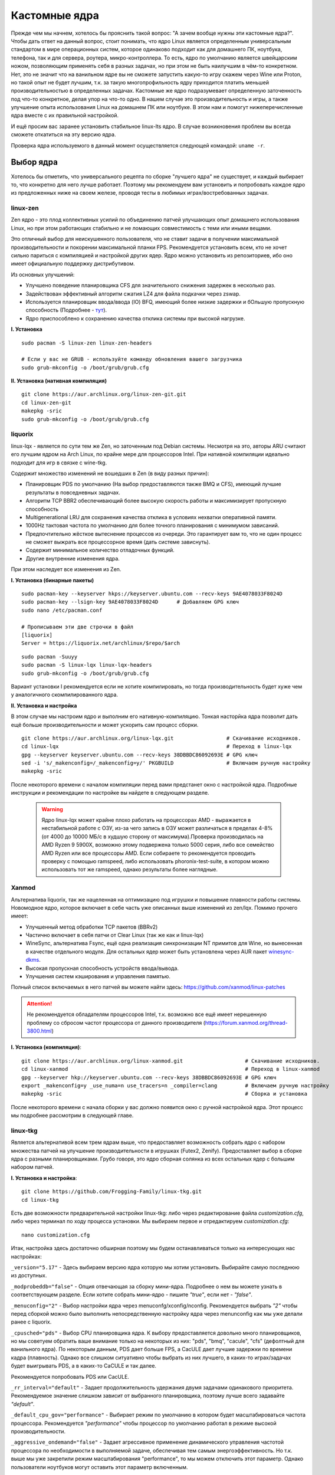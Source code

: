 .. ARU (c) 2018 - 2022, Pavel Priluckiy, Vasiliy Stelmachenok and contributors

   ARU is licensed under a
   Creative Commons Attribution-ShareAlike 4.0 International License.

   You should have received a copy of the license along with this
   work. If not, see <https://creativecommons.org/licenses/by-sa/4.0/>.

.. _custom-kernels:

*****************
Кастомные ядра
*****************

Прежде чем мы начнем, хотелось бы прояснить такой вопрос: "А зачем
вообще нужны эти кастомные ядра?". Чтобы дать ответ на данный вопрос,
стоит понимать, что ядро Linux является определенным универсальным
стандартом в мире операционных систем, которое одинаково подходит как
для домашнего ПК, ноутбука, телефона, так и для сервера, роутера,
микро-контроллера. То есть, ядро по умолчанию является швейцарским
ножом, позволяющим применять себя в разных задачах, но при этом не
быть наилучшим в чём-то конкретном. Нет, это не значит что на
ванильном ядре вы не сможете запустить какую-то игру скажем через Wine
или Proton, но такой опыт не будет лучшим, т.к. за такую
многопрофильность ядру приходится платить меньшей производительностью
в определенных задачах. Кастомные же ядро подразумевает определенную
заточенность под что-то конкретное, делая упор на что-то одно. В нашем
случае это производительность и игры, а также улучшение опыта
использования Linux на домашнем ПК или ноутбуке. В этом нам и помогут
нижеперечисленные ядра вместе с их правильной настройкой.

И ещё просим вас заранее установить стабильное linux-lts ядро. В
случае возникновения проблем вы всегда сможете откатиться на эту
версию ядра.

Проверка ядра используемого в данный момент осуществляется следующей
командой: ``uname -r``.

.. index:: kernel
.. _kernel_choose:

=============
Выбор ядра
=============

Хотелось бы отметить, что универсального рецепта по сборке "лучшего
ядра" не существует, и каждый выбирает то, что конкретно для него
лучше работает. Поэтому мы рекомендуем вам установить и попробовать
каждое ядро из предложенных ниже на своем железе, проводя тесты в
любимых играх/востребованных задачах.

.. index:: kernel, zen, native-compilation
.. _linux-zen:

----------
linux-zen
----------

Zen ядро - это плод коллективных усилий по объединению патчей
улучшающих опыт домашнего использования Linux, но при этом работающих
стабильно и не ломающих совместимость с теми или иными вещами.

Это отличный выбор для неискушенного пользователя, что не ставит
задачи в получении максимальной производительности и покорении
максимальной планки FPS. Рекомендуется установить всем, кто не хочет
сильно париться с компиляцией и настройкой других ядер. Ядро можно
установить из репозиториев, ибо оно имеет официальную поддержку
дистрибутивом.

Из основных улучшений:

- Улучшено поведение планировщика CFS для значительного снижения
  задержек в несколько раз.
- Задействован эффективный алгоритм сжатия LZ4 для файла подкачки
  через zswap.
- Используется планировщик ввода/ввода (IO) BFQ, имеющий более низкие
  задержки и бОльшую пропускную способность (Подробнее - `тут
  <https://www.kernel.org/doc/html/latest/block/bfq-iosched.html#when-may-bfq-be-useful>`_).
- Ядро приспособлено к сохранению качества отклика системы при
  высокой нагрузке.

**I. Установка** ::

  sudo pacman -S linux-zen linux-zen-headers

  # Если у вас не GRUB - используйте команду обновления вашего загрузчика
  sudo grub-mkconfig -o /boot/grub/grub.cfg

**II. Установка (нативная компиляция)** ::

  git clone https://aur.archlinux.org/linux-zen-git.git
  cd linux-zen-git
  makepkg -sric
  sudo grub-mkconfig -o /boot/grub/grub.cfg


.. index:: kernel, liquorix, lqx, native-compilation
.. _linux-lqx:

------------
liquorix
------------

linux-lqx - является по сути тем же Zen, но заточенным под Debian
системы. Несмотря на это, авторы ARU считают его лучшим ядром на Arch
Linux, по крайне мере для процессоров Intel. При нативной компиляции
идеально подходит для игр в связке с wine-tkg.

Содержит множество изменений не вошедших в Zen (в виду разных причин):

- Планировщик PDS по умолчанию (На выбор предоставляются также BMQ и
  CFS), имеющий лучшие результаты в повседневных задачах.

- Алгоритм TCP BBR2 обеспечивающий более высокую скорость работы и
  максимизирует пропускную способность

- Multigenerational LRU для сохранения качества отклика в условиях
  нехватки оперативной памяти.

- 1000Hz тактовая частота по умолчанию для более точного планирования
  с минимумом зависаний.

- Предпочтительно жёсткое вытеснение процессов из очереди. Это
  гарантирует вам то, что не один процесс не сможет выжрать все
  процессорное время (дать системе зависнуть).

- Содержит минимальное количество отладочных функций.

- Другие внутренние изменения ядра.

При этом наследует все изменения из Zen.

**I. Установка (бинарные пакеты)** ::

  sudo pacman-key --keyserver hkps://keyserver.ubuntu.com --recv-keys 9AE4078033F8024D
  sudo pacman-key --lsign-key 9AE4078033F8024D      # Добавляем GPG ключ
  sudo nano /etc/pacman.conf

  # Прописываем эти две строчки в файл
  [liquorix]
  Server = https://liquorix.net/archlinux/$repo/$arch

.. image:: images/custom-kernels-16.png

::

  sudo pacman -Suuyy
  sudo pacman -S linux-lqx linux-lqx-headers
  sudo grub-mkconfig -o /boot/grub/grub.cfg

Вариант установки I рекомендуется если не хотите компилировать, но
тогда производительность будет хуже чем у аналогичного
скомпилированного ядра.

**II. Установка и настройка**

В этом случае мы настроим ядро и выполним его нативную-компиляцию.
Тонкая насторйка ядра позволит дать ещё больше производительности и
может ускорить сам процесс сборки. ::

  git clone https://aur.archlinux.org/linux-lqx.git                 # Скачивание исходников.
  cd linux-lqx                                                      # Переход в linux-lqx
  gpg --keyserver keyserver.ubuntu.com --recv-keys 38DBBDC86092693E # GPG ключ
  sed -i 's/_makenconfig=/_makenconfig=y/' PKGBUILD                 # Включаем ручную настройку
  makepkg -sric

После некоторого времени с началом компиляции перед вами предстанет
окно с настройкой ядра. Подробные инструкции и рекомендации по
настройке вы найдете в следующем разделе.

.. image:: images/lqx-menunconfig.png

.. index:: kernel, xanmod, native-compilation
.. _linux-xanmod:

  .. warning:: Ядро linux-lqx может крайне плохо работать на процессорах AMD - выражается в нестабильной работе с ОЗУ, из-за чего запись в ОЗУ может различаться в пределах 4-8% (от 4000 до 10000 МБ/с в худшую сторону от максимума).Проверка производилась на AMD Ryzen 9 5900X, возможно этому подвержена только 5000 серия, либо все семейство AMD Ryzen или все процессоры AMD. Если собираете то рекомендуется проводить проверку с помощью ramspeed, либо использовать phoronix-test-suite, в котором можно использовать тот же ramspeed, однако результаты более наглядные.

-------
Xanmod
-------

Альтернатива liquorix, так же нацеленная на оптимизацию под игрушки и
повышение плавности работы системы. Новомодное ядро, которое включает
в себе часть уже описанных выше изменений из zen/lqx. Помимо прочего
имеет:

- Улучшенный метод обработки TCP пакетов (BBRv2) 

- Частично включает в себя патчи от Clear Linux (так же как и
  linux-lqx)

- WineSync, альтернатива Fsync, ещё одна реализация синхронизации NT
  примитов для Wine, но вынесенная в качестве отдельного модуля. Для
  остальных ядер может быть установлена через AUR пакет `winesync-dkms
  <https://aur.archlinux.org/packages/winesync-dkms>`_.

- Высокая пропускная способность устройств ввода/вывода.

- Улучшения систем кэширования и управления памятью.

Полный список включаемых в него патчей вы можете найти здесь:
https://github.com/xanmod/linux-patches

.. attention:: Не рекомендуется обладателям процессоров Intel, т.к.
   возможно все ещё имеет нерешенную проблему со сбросом частот
   процессора от данного производителя
   (https://forum.xanmod.org/thread-3800.html)

**I. Установка (компиляция)**::

  git clone https://aur.archlinux.org/linux-xanmod.git                    # Скачивание исходников.
  cd linux-xanmod                                                         # Переход в linux-xanmod
  gpg --keyserver hkp://keyserver.ubuntu.com --recv-keys 38DBBDC86092693E # GPG ключ
  export _makenconfig=y _use_numa=n use_tracers=n _compiler=clang         # Включаем ручную настройку
  makepkg -sric                                                           # Сборка и установка

После некоторого времени с начала сборки у вас должно появится окно с
ручной настройкой ядра. Этот процесс мы подробнее рассмотрим в
следующей главе.

.. image:: images/xanmod-menunconfig.png

.. index:: kernel, linux-tkg, native-compilation
.. _linux-tkg:

------------
linux-tkg
------------

Является альтернативой всем трем ядрам выше, что предоставляет
возможность собрать ядро с набором множества патчей на улучшение
производительности в игрушках (Futex2, Zenify). Предоставляет выбор в
сборке ядра с разными планировщиками. Грубо говоря, это ядро сборная
солянка из всех остальных ядер с большим набором патчей.

**I. Установка и настройка**::

  git clone https://github.com/Frogging-Family/linux-tkg.git
  cd linux-tkg

Есть две возможности предварительной настройки linux-tkg: либо через
редактирование файла *customization.cfg*, либо через терминал по ходу
процесса установки. Мы выбираем первое и отредактируем
*customization.cfg*::

  nano customization.cfg

Итак, настройка здесь достаточно обширная поэтому мы будем
останавливаться только на интересующих нас настройках:

``_version="5.17"`` - Здесь выбираем версию ядра которую мы хотим
установить. Выбирайте самую последнюю из доступных.

``_modprobeddb="false"`` - Опция отвечающая за сборку мини-ядра.
Подробнее о нем вы можете узнать в соответствующем разделе. Если
хотите собрать мини-ядро - пишите *"true"*, если нет - *"false"*.

``_menuconfig="2"`` - Выбор настройки ядра через
menuconfg/xconfig/nconfig. Рекомендуется выбрать *"2"* чтобы перед
сборкой можно было выполнить непосредственную настройку ядра через
menunconfig как мы уже делали ранее с liquorix.

``_cpusched="pds"`` - Выбор CPU планировщика ядра. К выбору
предоставляется довольно много планировщиков, но мы советуем обратить
ваше внимание только на некоторых из них: "pds",  "bmq", "cacule",
"cfs" (дефолтный для ванильного ядра). По некоторым данным, PDS дает
больше FPS, а CacULE дает лучшие задержки по времени кадра
(плавность). Однако все слишком ситуативно чтобы выбрать из них
лучшего, в каких-то играх/задачах будет выигрывать PDS, а в каких-то
CaCULE и так далее.

Рекомендуется попробовать PDS или CacULE.

``_rr_interval="default"`` - Задает продолжительность удержания двумя
задачами одинакового приоритета. Рекомендуемое значение слишком
зависит от выбранного планировщика, поэтому лучше всего задавайте
*"default"*.

``_default_cpu_gov="performance"`` - Выбирает режим по умолчанию в
котором будет масштабироваться частота процессора. Рекомендуется
*"performance"* чтобы процессор по умолчанию работал в режиме высокой
производительности.

``_aggressive_ondemand="false"`` - Задает агрессивное применение
динамического управления частотой процессора по необходимости в
выполняемой задаче, обеспечивая тем самым энергоэффективность. Но т.к.
выше мы уже закрепили режим масштабирования "performance", то мы можем
отключить этот параметр. Однако пользователи ноутбуков могут оставить
этот параметр включенным.

``_disable_acpi_cpufreq="true"`` - Отключает универсальный acpi_freq
драйвер масштабирования частоты процессора в угоду фирменному драйверу
Intel/AMD процессоров что имеют лучшую производительность по сравнению
с acpi_freq. Выбирайте значение по собственному усмотрению со знанием
своего CPU.

``_sched_yield_type="0"`` - Настраивает выполнение освобождения
процесса от потребления процессорного времени путем его переноса в
конец очереди выполнения процессов. Рекомендуемое значение для лучшей
производительности - *"0"*, т.е. не осуществлять перенос в конец
очереди для освобождения процесса.

``_tickless="1"`` - Рекомендуется выбирать переодические тики таймера
ядра.

``_timer_freq="1000"`` - Задает частоту таймера. Рекомендуется 1000
для лучшей отзывчивости системы на домашнем ПК или ноутбуке.

``_fsync="true"`` - Задействует поддержку ядром замены Esync от
компании Valve - Fsync. Обязательно к включению (*"true"*) для лучшей
производительности в играх.

``_futex2="true"`` - Осуществляет использование нового,
экспериментального futex2 вызова что может дать лучшую
производительность для игрушек запускаемых через Wine/Proton. Для
обычных ядер поддержка Futex2 включена начиная с версии 5.16+.

``_winesync="false"`` - Ещё одна замена esync, но уже от разработчиков
Wine.

``_zenify="true"`` - Применяет твики Zen и Liquorix для улучшения
производительности в играх. Настоятельно рекомендуется к включению.

``_complierlevel="1"`` - Задает степень оптимизации ядра во время
сборки. Лучше всего выбирать *"1"*, т.е. сборку с -O2 флагом (высокая
производительность).

``_processor_opt="native_intel"`` - С учетом какой архитектуры
процессора собирать ядро. Настоятельно рекомендуется указать здесь
либо архитектуру непосредственно вашего процессора (К примеру:
"skylake"), либо фирму производитель, где для Intel это -
*"native_intel"*, для AMD - *"native_amd"*.

``_ftracedisable="true"`` - Отключает лишние трекеры для отладки ядра.

``_acs_override="true"`` - Включает патч на разделение сгруппированных
PCI устройств в IOMMU, которые могут понадобиться вам отдельно. По
умолчанию есть в linux-zen и linux-lqx. Подробнее читайте - `здесь
<https://wiki.archlinux.org/title/PCI_passthrough_via_OVMF#Bypassing_the_IOMMU_groups_.28ACS_override_patch.29>`_.
Советуем включить если в будущем вы хотите выполнить операцию проброса
вашей видеокарты в виртуальную машину.

Вот и все. Остальные настройки *customization.cfg* вы можете выбрать
по собственному предпочтению. После того как мы закончили с
настройкой, можно перейти непосредственно к сборке и установке ядра:::

  makepkg -sric # Сборка и установка linux-tkg

.. index:: kernel, linux-cachyos, native-compilation
.. _linux-cachyos:

--------------
linux-cachyos
--------------

`linux-cachyos <https://github.com/CachyOS/linux-cachyos>`__ -
добротная альтернатива всем остальным ядрам, также нацеленная на
максимальную производительность вашей системы. По субъективным
ощущениям автора работает лучше чем Xanmod и TKG. Предлагает на выбор
множество планировщиков CPU. Сочетает в себе патчи которые уже были
описаны для других ядер. А именно:

- Улучшенный планировщик ввода/вывода BFQ

- Набор патчей LRU для сохранения качества отклика системы в условиях
  нехватки оперативной памяти.

- Содержит новейшие исправления для Btrfs/Zstd

- Заточен для сборки через LLVM/Clang (более подробно это описывается
  в последующем разделе)

- Алгоритм для обработки сетевых пакетов BBRv2

- Модули для поддержки эмуляции Android (Anbox)

- Набор патчей от Clear Linux

- И некоторые собственные настройки для ядра

Отдельным плюсом является быстрая обновляемость и оперативные
исправления ошибок, чем к сожалению не всегда может похвастаться
linux-tkg.

**Установка I.**

А вот тут не все так просто, ибо прежде чем мы начнем, стоит
оговориться, что у этого ядра есть вариации с пятью разными
планировщиками. Это: CFS, BMQ, PDS, TT и BORE (есть ещё другие, но они
менее активно сопровождаемые). Автор рекомендует остановиться на BORE
и PDS, как на наиболее проверенных решениях. Но вы можете попробовать
и другие варианты. Далее я буду выполнять команды для установки ядра с
BORE, но соответственно вы можете писать вместо bore любой другой. ::

 git clone https://github.com/CachyOS/linux-cachyos.git  # Скачиваем исходники
 cd linux-cachyos-bore # Если хотите использовать PDS, то соответственно пишите cd linux-cachyos-pds по аналогии
 sed -i 's/_use_llvm_lto=/_use_llvm_lto=full/' PKGBUILD # Включаем сборку через Clang. Подробнее об этом в последующем разделе
 makepkg -sric

Данное ядро немного умнее других, поэтому определяет архитектуру
вашего процессора и автоматически указывает компилятору собирать себя
именно под неё. Т.е. нативная компиляция здесь есть по умолчанию, так
что в принципе вы можете не сильно заморачиваться с настройкой ядра
или вовсе пропустить данный шаг. Но все таки, если у вас есть
собственные предпочтения относительно определенных параметров вашего
ядра, то вы всегда можете включить ручную настройку через menuconfig
использую опцию PKGBUILD: ``sed -i 's/_makenconfig=/_makenconfig=y/'
PKGBUILD`` (подобная команда введена для удобства, вы можете сделать
то же самое через любой удобный вам текстовый редактор, отредактировав
файл PKGBUILD).

**Установка II (бинарные пакеты)**

Бинарную версию ядра можно получить либо через подключение стороннего
репозитория, либо скачав уже готовый пакет опять с того же
репозитория, но не подключая его. Со вторым всё просто, переходите на
данный сайт: https://mirror.cachyos.org/repo/x86_64/cachyos/ и ищите
версию ядра которая вам по вкусу. Потом устанавливаете через ``sudo
pacman -U`` (в конце пишете путь до скаченного файла).

Первый вариант также позволяет получать последние обновления, поэтому он предпочтительней::

  sudo pacman-key --recv-keys F3B607488DB35A47 --keyserver keyserver.ubuntu.com
  sudo pacman-key --lsign-key F3B607488DB35A47
  sudo pacman -U 'https://mirror.cachyos.org/repo/x86_64/cachyos/cachyos-keyring-2-1-any.pkg.tar.zst' 'https://mirror.cachyos.org/repo/x86_64/cachyos/cachyos-mirrorlist-10-1-any.pkg.tar.zst' 'https://mirror.cachyos.org/repo/x86_64/cachyos/cachyos-v3-mirrorlist-10-1-any.pkg.tar.zst'

Стоит учитывать, что у данного репозитория есть развилка по
архитектурам. То есть он одновременно поддерживает и x86_64, и
x86_64v3. В чем разница? В том, что x86_64v3 чуть более оптимизирован
для современных процессоров и использует инструкции, которые нельзя
применить к обычной x86_64 в угоду совместимости.

Поэтому сначала проверим, поддерживает ли ваш процессора архитектуру
x86_64v3::

  /lib/ld-linux-x86-64.so.2 --help | grep "x86-64-v3 (supported, searched)"

Если вывод команды НЕ пустой, то ваш процессор поддерживает x86_64v3.

Пропишем репозиторий в /etc/pacman.conf::

  sudo nano /etc/pacman.conf

Теперь, если у вас ЕСТЬ поддержка x86_64v3, то пишем следующее::

  # Находим данную строку и редактируем:
  Architecture = x86_64 x86_64_v3

  # Спускаемся в самый низ файла и пишем:
  [cachyos-v3]
  Include = /etc/pacman.d/cachyos-v3-mirrorlist

Если же нет, то::

  # Спускаемся в самый низ файла и пишем:
  [cachyos]
  Include = /etc/pacman.d/cachyos-mirrorlist

После этого выполните обновление системы и вы сможете установить
бинарное ядро::

  sudo pacman -Syu

После этого тоже ставим пакет в соответствии с желаемым планировщиком:
``sudo pacman -S linux-cachyos``. Или ``sudo pacman -S
linux-cachyos-bore``. И так далее.

.. index:: kernel, configure
.. _manual_kernel_configuration:

================
Настройка ядра
================

При нативной компиляции ядра обязательным этапом является его
настройка. Хотя и заботливые сопровождающие кастомных ядер обычно уже
заранее выполняют всю работу за вас, есть пара моментов на которых
стоит остановиться.

После начала компиляции через некоторое время перед вами должно
появится меню настройки ядра. Перемещение между пунктами в нем
осуществляется стрелками на клавиатуре, переход в следующий раздел
через клавишу *Enter*, а выход из него через *Esc*.

Далее необходимо следовать графической инструкции.

**1.** Для начала выберем одну из важнейших настроек. Это выбор
архитектуры процессора под которую будет компилироваться ядро. По
умолчанию выбрана *Generic*, то есть такое ядро будет собираться под
абстрактную x86 архитектуру и при этом будет совместимо с любым
процессором, хоть AMD, хоть Intel. Главным же преимуществом именно
нативной компиляции любого ПО состоит в задействовании максимума
производительности конкретно под вашу архитектуру процессора, с
использованием всех доступных ему инструкций. А в случае с ядром это
особенно важно, ибо ядро это сердце операционной системы, и если его
нативно собрать под себя, то мы получаем существенный прирост и
отличный отклик системы. Поэтому начиная с главного окна настройки
перейдите в раздел *"Processor type and features"* и затем в
*"Processor family"*. Здесь выберите либо *"Intel-native
optimizations"* если у вас процессор Intel, либо *"AMD-native
optimizations"* если у вас процессор AMD, как это показано на
скриншотах ниже.

**1.1**

.. image:: images/processor-type-and-features-entry.png

**1.2**

.. image:: images/processor-family.png

**1.3**

.. image:: images/processor-family-choice.png

(**Важно**: автор выбрал здесь Intel-native, но **если у вас процессор от AMD выбирайте только AMD-native** )

**2.** Изменим поведение таймера ядра. Дело в том, что ядро может
осуществлять прерывания для перепланирования задач процессора либо
статически через частоту N (один тик), либо динамически. Динамический
таймер работает только тогда, когда процессор находится в работе, т.
е. когда процессор простаивает таймер прерываний останавливает свою
работу (из-за ненадобности). Существует также и вариант динамического
таймера когда тики не происходят даже тогда, когда процессор чем-то
занят.

Собственно выбор этих трех вариантов и дан нам на скриншотах ниже, где:

- Periodic timer ticks - осуществление тика статически через частоту N
- Idle dynticks system - прерывания через частоту тика N только тогда, когда процессор чем-то занят.
- Full dynticks system - прерывания через частоту тика N, но не всегда, даже если процессор чем-то занят.

**Что из этого выбрать?**

По нашему мнению динамические тики лучше всего выбирать тем людям,
которые хотят уменьшить энергопотребление системы. В том числе всем
пользователям ноутбуков/нетбуков посвящается. Обратите внимание, что
*Full dynticks system* может одновременно несколько ухудшить или
улучшить производительность в зависимости от железа, но даёт реальные
преимущества в экономии энергии.

Рекомедуется лучше выбирать переодические тики (*"Idle dynticks
system"*), ибо на практике оказывается что периодические тики дают
более хорошую производительность чем статические.

**2.1**

.. image:: images/general-menu.png

**2.2**

.. image:: images/timer-subsystem-1.png

**2.3**

.. image:: images/timer-subsystem-2.png

**2.4**

.. image:: images/timer-subsystem-3.png

**3.** Просим вас удостовериться в значениях частоты вашего таймера.
Это как раз то самое N через которое происходит тик таймера и
последующее за ним прерывание. Рекомендуемое значение для домашнего
ПК/Ноутбука это 1000. Однако если вы имеете многоядерный процессор (12
и более потоков) или какой-нибудь серверный Intel Xeon, то вы можете
попробовать установить частоту ниже 1000.

**3.1**

.. image:: images/processor-type-and-features-entry.png

**3.2**

.. image:: images/timer-freqency.png

**3.3**

.. image:: images/timer-freqency-choice.png

**4.** Рекомендуем вам отключать отладочные функции ядра. Они тоже
имеют свои накладные расходы и в большинстве случаев вы ими
пользоваться никогда не будете, а на крайний случай у вас должно быть
установлено ядро linux-lts как запасной аэродром. Для их отключения из
главного меню перейдите в *"Kernel Hacking"* и сделайте там все так,
как показано на скриншотах:

.. note:: Обращаем ваше внимание на то, что на некоторых ядрах не все
   возможные отладочные параметры могут быть отключены. Например
   Xanmod не позволяет отключить ряд параметров из списка ниже. Но вы
   можете ими пренебречь.

**4.1**

.. image:: images/kernel-hacking.png

**4.2**

.. image:: images/kernel-debugging.png

**5.** Обладателям видеокарт NVIDIA советуем отключить поддержку
фирменного фреймбуфера, как бы странно это не звучало. Это позволит
вам избежать проблемы конфликта фреймбуфера ядра и фреймбуфера
бинарного драйвера NVIDIA. Сделайте это как показано ниже:

**5.1**

.. image:: images/kernel-device-drivers.png

**5.2**

.. image:: images/kernel-graphics-support.png

**5.3**

.. image:: images/kernel-fb-devices-choice.png

**5.4**

.. image:: images/kernel-fb-devices.png

**5.5**

.. image:: images/kernel-nvidia-fb.png

.. index:: kernel, clang, lto native-compilation
.. _kernel-with-clang-lto:

===================================
Сборка ядра с помощью Clang + LTO
===================================

В разделе `"Общее ускорение системы"
<https://ventureo.codeberg.page/source/generic-system-acceleration.html#clang>`_
мы уже говорили о преимуществах сборки пакетов при помощи компилятора
Clang вместе с LTO оптимизациями. Но ядро требует отдельного
рассмотрения, ибо те параметры которые мы указали ранее в makepkg.conf
не работают для сборки ядра, и потому по прежнему будут применяться
компиляторы GCC.

Чтобы активировать сборку ядра через Clang нужно:

- Для ядра linux-tkg в конфигурационном файле *customization.cfg* включить параметр *_compiler="llvm"*
  (В том же файле можно настроить применение LTO оптимизаций через параметр *_lto_mode*. О режимах LTO читайте далее).
- Для всех остальных ядер, устанавливаемых из AUR (в том числе linux-lqx), нужно просто экспортировать переменные окружения *LLVM=1* и *LLVM_IAS=1* перед командой сборки::

    export LLVM=1 LLVM_IAS=1 # Без переменной LLVM_IAS станет невозможным применение LTO оптимизаций
    makepkg -sric            # Сборка и установка желаемого ядра

.. warning:: Собрать кастомное ядро Xanmod на данный при помощи Clang
   нельзя. См. https://codeberg.org/ventureo/ARU/issues/90 и
   https://github.com/xanmod/linux/issues/254.

Теперь перейдем к выбору режима LTO.
Для этого на этапе конфигурации вашего ядра зайдите в *"General architecture-dependent options"* ->
*"Link Time Optimization (LTO)"* как показано на изображениях:

1.

.. image:: images/custom-kernels-17.png

2.

.. image:: images/custom-kernels-18.png

3.

.. image:: images/custom-kernels-19.png

На последнем изображении показано окно выбора режима применения LTO оптимизаций.
Этих режимов всего два:

1. Полный (Full): использует один поток для линковки, во время сборки медленный и использует больше памяти,
   но теоретически имеет больший прирост производительности в работе уже готового ядра.
2. Тонкий (Thin): работает в несколько потоков, во время сборки быстрее и использует меньше памяти, но может иметь более низкую производительность в итоге чем *Полный (Full)* режим.

Мы рекомендуем использовать *"Полный (Full)"* режим чтобы получить в итоге лучшую производительность.

.. attention:: Сборка ядра через Clang работает только с версией ядра 5.12 и выше!

Больше подробностей по теме вы можете найти в данной статье:

https://habr.com/ru/company/ruvds/blog/561286/

.. vim:set textwidth=70:
